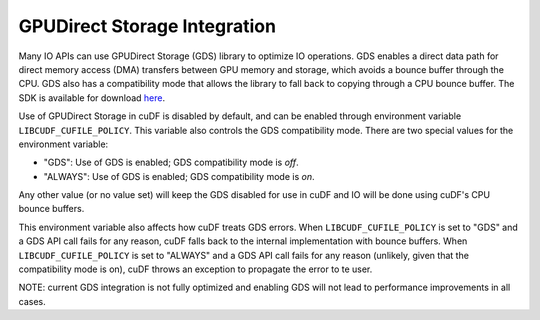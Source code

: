 GPUDirect Storage Integration
=============================

Many IO APIs can use GPUDirect Storage (GDS) library to optimize IO operations. 
GDS enables a direct data path for direct memory access (DMA) transfers between GPU memory and storage, which avoids a bounce buffer through the CPU. 
GDS also has a compatibility mode that allows the library to fall back to copying through a CPU bounce buffer. 
The SDK is available for download `here <https://developer.nvidia.com/gpudirect-storage>`_.

Use of GPUDirect Storage in cuDF is disabled by default, and can be enabled through environment variable ``LIBCUDF_CUFILE_POLICY``. 
This variable also controls the GDS compatibility mode. There are two special values for the environment variable:

- "GDS": Use of GDS is enabled; GDS compatibility mode is *off*.
- "ALWAYS": Use of GDS is enabled; GDS compatibility mode is *on*.

Any other value (or no value set) will keep the GDS disabled for use in cuDF and IO will be done using cuDF's CPU bounce buffers.

This environment variable also affects how cuDF treats GDS errors.
When ``LIBCUDF_CUFILE_POLICY`` is set to "GDS" and a GDS API call fails for any reason, cuDF falls back to the internal implementation with bounce buffers.
When ``LIBCUDF_CUFILE_POLICY`` is set to "ALWAYS" and a GDS API call fails for any reason (unlikely, given that the compatibility mode is on), 
cuDF throws an exception to propagate the error to te user.

NOTE: current GDS integration is not fully optimized and enabling GDS will not lead to performance improvements in all cases.